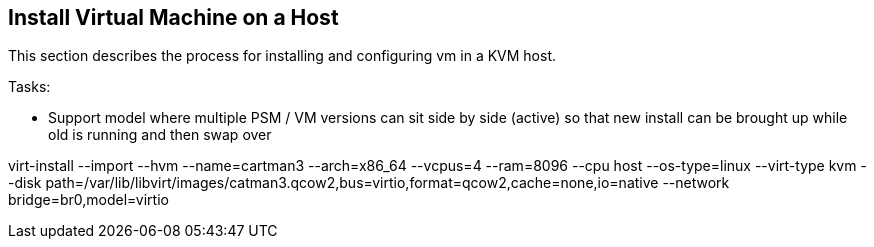 == Install Virtual Machine on a Host
This section describes the process for installing and configuring vm in a KVM host.


Tasks:

* Support model where multiple PSM / VM versions can sit side by side (active) so that new install can be brought up while old is running and then swap over

virt-install   --import   --hvm   --name=cartman3   --arch=x86_64   --vcpus=4   --ram=8096   --cpu host   --os-type=linux   --virt-type kvm   --disk path=/var/lib/libvirt/images/catman3.qcow2,bus=virtio,format=qcow2,cache=none,io=native   --network bridge=br0,model=virtio
